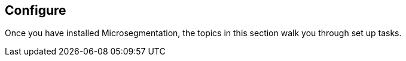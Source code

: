== Configure

//'''
//
//title: Configure
//type: single
//url: "/5.0/configure/"
//menu:
//  5.0:
//    identifier: configure
//    weight: 40
//canonical: https://docs.aporeto.com/saas/setup/
//
//'''

Once you have installed Microsegmentation, the topics in this section walk you through set up tasks.
